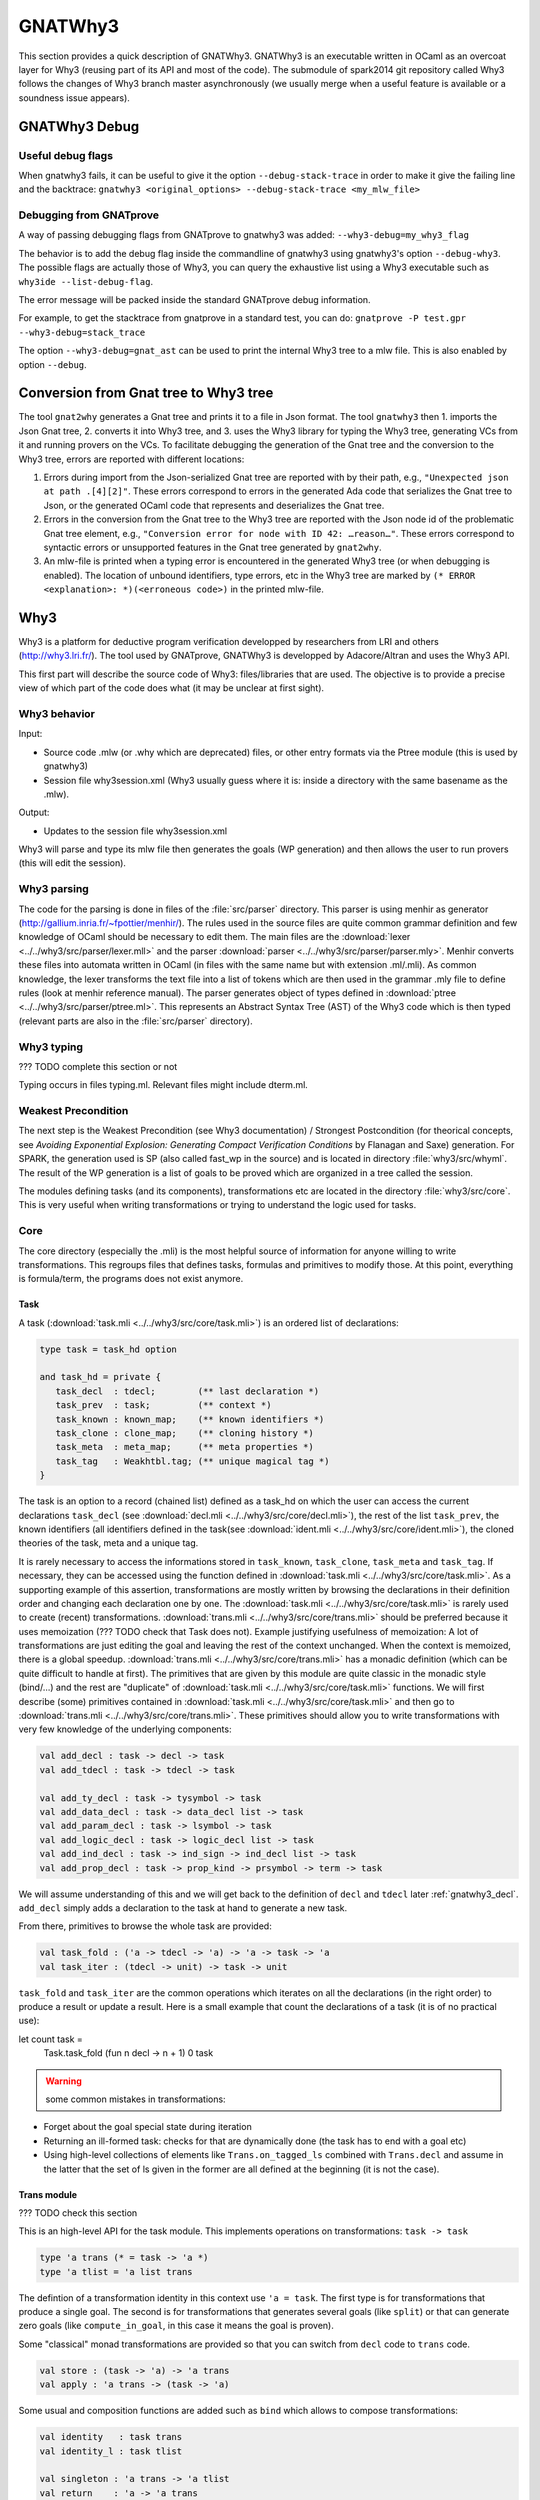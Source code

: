 ########
GNATWhy3
########

This section provides a quick description of GNATWhy3. GNATWhy3 is an
executable written in OCaml as an overcoat layer for Why3 (reusing part of its
API and most of the code). The submodule of spark2014 git repository called
Why3 follows the changes of Why3 branch master asynchronously (we usually
merge when a useful feature is available or a soundness issue appears).

GNATWhy3 Debug
==============

Useful debug flags
------------------

When gnatwhy3 fails, it can be useful to give it the option
``--debug-stack-trace`` in order to make it give the failing line and the
backtrace:
``gnatwhy3 <original_options> --debug-stack-trace <my_mlw_file>``

Debugging from GNATprove
------------------------

A way of passing debugging flags from GNATprove to gnatwhy3 was added:
``--why3-debug=my_why3_flag``

The behavior is to add the debug flag inside the commandline of gnatwhy3 using
gnatwhy3's option ``--debug-why3``. The possible flags are actually those of
Why3, you can query the exhaustive list using a Why3 executable such as
``why3ide --list-debug-flag``.

The error message will be packed inside the standard GNATprove debug
information.

For example, to get the stacktrace from gnatprove in a standard test, you can
do:
``gnatprove -P test.gpr --why3-debug=stack_trace``

The option ``--why3-debug=gnat_ast`` can be used to print the internal
Why3 tree to a mlw file. This is also enabled by option ``--debug``.

Conversion from Gnat tree to Why3 tree
======================================

The tool ``gnat2why`` generates a Gnat tree and prints it to a file in
Json format. The tool ``gnatwhy3`` then 1. imports the Json Gnat
tree, 2. converts it into Why3 tree, and 3. uses the Why3 library for
typing the Why3 tree, generating VCs from it and running provers on the
VCs. To facilitate debugging the generation of the Gnat tree and the
conversion to the Why3 tree, errors are reported with different
locations:

1) Errors during import from the Json-serialized Gnat tree are reported
   with by their path, e.g., ``"Unexpected json at path .[4][2]"``.
   These errors correspond to errors in the generated Ada code that
   serializes the Gnat tree to Json, or the generated OCaml code that
   represents and deserializes the Gnat tree.

2) Errors in the conversion from the Gnat tree to the Why3 tree are
   reported with the Json node id of the problematic Gnat tree element,
   e.g., ``"Conversion error for node with ID 42: …reason…"``. These
   errors correspond to syntactic errors or unsupported features in the
   Gnat tree generated by ``gnat2why``.

3) An mlw-file is printed when a typing error is encountered in the
   generated Why3 tree (or when debugging is enabled). The location of
   unbound identifiers, type errors, etc in the Why3 tree are marked by
   ``(* ERROR <explanation>: *)(<erroneous code>)`` in the printed mlw-file.

Why3
====

Why3 is a platform for deductive program verification developped by researchers
from LRI and others (http://why3.lri.fr/). The tool used by GNATprove, GNATWhy3
is developped by Adacore/Altran and uses the Why3 API.

This first part will describe the source code of Why3: files/libraries that are
used. The objective is to provide a precise view of which part of the code does
what (it may be unclear at first sight).

Why3 behavior
-------------

Input:

- Source code .mlw (or .why which are deprecated) files, or other entry formats
  via the Ptree module (this is used by gnatwhy3)
- Session file why3session.xml (Why3 usually guess where it is: inside a \
  directory with the same basename as the .mlw).

Output:

- Updates to the session file why3session.xml

Why3 will parse and type its mlw file then generates the goals (WP generation)
and then allows the user to run provers (this will edit the session).

Why3 parsing
------------

The code for the parsing is done in files of the :file:`src/parser` directory.
This parser is using menhir as generator
(http://gallium.inria.fr/~fpottier/menhir/). The rules used in the source files
are quite common grammar definition and few knowledge of OCaml should be
necessary to edit them.
The main files are the :download:`lexer <../../why3/src/parser/lexer.mll>` and
the parser :download:`parser <../../why3/src/parser/parser.mly>`.
Menhir converts these files into automata written in OCaml (in files with the
same name but with extension .ml/.mli).
As common knowledge, the lexer transforms the text file into a list of tokens
which are then used in the grammar .mly file to define rules (look at
menhir reference manual).
The parser generates object of types defined in
:download:`ptree <../../why3/src/parser/ptree.ml>`. This represents an Abstract
Syntax Tree (AST) of the Why3 code which is then typed (relevant parts are
also in the :file:`src/parser` directory).

Why3 typing
-----------

??? TODO complete this section or not

Typing occurs in files typing.ml. Relevant files might include dterm.ml.


Weakest Precondition
--------------------

The next step is the Weakest Precondition (see Why3 documentation) / Strongest
Postcondition (for theorical concepts, see `Avoiding Exponential Explosion:
Generating Compact Verification Conditions` by Flanagan and Saxe) generation.
For SPARK, the generation used is SP (also called fast_wp in the source) and is
located in directory :file:`why3/src/whyml`.
The result of the WP generation is a list of goals to be proved which are
organized in a tree called the session.

The modules defining tasks (and its components), transformations etc are
located in the directory :file:`why3/src/core`. This is very useful when
writing transformations or trying to understand the logic used for tasks.

Core
----

The core directory (especially the .mli) is the most helpful source of
information for anyone willing to write transformations. This regroups files
that defines tasks, formulas and primitives to modify those. At this point,
everything is formula/term, the programs does not exist anymore.

Task
^^^^

A task (:download:`task.mli <../../why3/src/core/task.mli>`) is an ordered list
of declarations:

.. code-block:: Ocaml

     type task = task_hd option

     and task_hd = private {
        task_decl  : tdecl;        (** last declaration *)
        task_prev  : task;         (** context *)
        task_known : known_map;    (** known identifiers *)
        task_clone : clone_map;    (** cloning history *)
        task_meta  : meta_map;     (** meta properties *)
        task_tag   : Weakhtbl.tag; (** unique magical tag *)
     }

The task is an option to a record (chained list) defined as a task_hd on which
the user can access the current declarations ``task_decl``
(see :download:`decl.mli <../../why3/src/core/decl.mli>`),
the rest of the list ``task_prev``, the known identifiers (all identifiers
defined in the task(see :download:`ident.mli <../../why3/src/core/ident.mli>`),
the cloned theories of the task, meta and a unique tag.

It is rarely necessary to access the informations stored in ``task_known``,
``task_clone``, ``task_meta`` and ``task_tag``. If necessary, they can be
accessed using the function defined in
:download:`task.mli <../../why3/src/core/task.mli>`.
As a supporting example of this assertion, transformations are mostly written
by browsing the declarations in their definition order and changing each
declaration one by one.
The :download:`task.mli <../../why3/src/core/task.mli>` is rarely used to create
(recent) transformations. :download:`trans.mli <../../why3/src/core/trans.mli>`
should be preferred because it uses memoization (??? TODO check that Task does
not). Example justifying usefulness of memoization: A lot of transformations
are just editing the goal and leaving the rest of the context unchanged. When
the context is memoized, there is a global speedup.
:download:`trans.mli <../../why3/src/core/trans.mli>` has a monadic definition
(which can be quite difficult to handle at first). The primitives that are
given by this module are quite classic in the monadic style (bind/...) and the
rest are "duplicate" of :download:`task.mli <../../why3/src/core/task.mli>`
functions.
We will first describe (some) primitives contained in
:download:`task.mli <../../why3/src/core/task.mli>` and then go to
:download:`trans.mli <../../why3/src/core/trans.mli>`. These primitives should
allow you to write transformations with very few knowledge of the underlying
components:

.. code-block:: Ocaml

     val add_decl : task -> decl -> task
     val add_tdecl : task -> tdecl -> task

     val add_ty_decl : task -> tysymbol -> task
     val add_data_decl : task -> data_decl list -> task
     val add_param_decl : task -> lsymbol -> task
     val add_logic_decl : task -> logic_decl list -> task
     val add_ind_decl : task -> ind_sign -> ind_decl list -> task
     val add_prop_decl : task -> prop_kind -> prsymbol -> term -> task


We will assume understanding of this and we will get back to the definition of
``decl`` and ``tdecl`` later :ref:`gnatwhy3_decl`. ``add_decl`` simply adds a
declaration to the task at hand to generate a new task.

From there, primitives to browse the whole task are provided:

.. code-block:: Ocaml

     val task_fold : ('a -> tdecl -> 'a) -> 'a -> task -> 'a
     val task_iter : (tdecl -> unit) -> task -> unit

``task_fold`` and ``task_iter`` are the common operations which iterates on all
the declarations (in the right order) to produce a result or update a result.
Here is a small example that count the declarations of a task (it is of no
practical use):

.. code-block:: Ocaml

let count task =
  Task.task_fold (fun n decl -> n + 1) 0 task

.. warning:: some common mistakes in transformations:

- Forget about the goal special state during iteration
- Returning an ill-formed task: checks for that are dynamically done (the task
  has to end with a goal etc)
- Using high-level collections of elements like ``Trans.on_tagged_ls`` combined
  with ``Trans.decl`` and assume in the latter that the set of ls given in the
  former are all defined at the beginning (it is not the case).

Trans module
^^^^^^^^^^^^

??? TODO check this section

This is an high-level API for the task module. This implements operations on
transformations: ``task -> task``

.. code-block:: Ocaml

     type 'a trans (* = task -> 'a *)
     type 'a tlist = 'a list trans


The defintion of a transformation identity in this context use ``'a =
task``. The first type is for transformations that produce a single goal. The
second is for transformations that generates several goals (like ``split``) or
that can generate zero goals (like ``compute_in_goal``, in this case it means
the goal is proven).

Some "classical" monad transformations are provided so that you can
switch from ``decl`` code to ``trans`` code.

.. code-block:: Ocaml

     val store : (task -> 'a) -> 'a trans
     val apply : 'a trans -> (task -> 'a)

Some usual and composition functions are added such as ``bind`` which allows to
compose transformations:

.. code-block:: Ocaml

     val identity   : task trans
     val identity_l : task tlist

     val singleton : 'a trans -> 'a tlist
     val return    : 'a -> 'a trans
     val bind      : 'a trans -> ('a -> 'b trans) -> 'b trans
     val bind_comp : ('a * task) trans -> ('a -> 'b trans) -> 'b trans


There are also functions useful when iterating over a task such as:

.. code-block:: Ocaml

     val fold   : (task_hd -> 'a -> 'a     ) -> 'a -> 'a trans
     val decl  : (decl -> decl list     ) -> task -> task trans
     val decl_l : (decl -> decl list list) -> task -> task tlist
     val goal   : (prsymbol -> term -> decl list     ) -> task trans
     val rewrite : (term -> term) -> task -> task trans
     val on_meta : meta -> (meta_arg list list -> 'a trans) -> 'a trans
     val on_tagged_ls : meta -> (Sls.t -> 'a trans) -> 'a trans

The above are a few example of what can be found in
:download:`trans.mli <../../why3/src/core/trans.mli>`. ``fold`` gets its usual
definition. ``decl`` is an iteration over the declarations of the arguments
task. For each declarations, you chose which new declarations you want to add
in your new task. This can be useful, for example, to do a transformations that
split ``/\`` head constructors of declarations (you might want to read
:ref:`gnatwhy3_decl` to understand this code):

.. code-block:: Ocaml

     (* transformation not checked *)
     let transf : task trans (* = task -> task *) =
        Trans.decl (fun d ->
          match d.d_node with
          | Dprop (Paxiom, pr, t) ->
            begin match t.t_node with
            | Tbinop (Tand, t1, t2) ->
                (* The declaration is an axiom with head constructor being
                   t1 /\ t2. We create two declarations d1 (and d2) which
                   contains the logic t1 (respectively t2). *)
                 let d1 = simplified_create_decl (fresh name) t1 in
                 let d2 = simplified_create_decl (fresh name) t2 in
                 [d1; d2]
            | _ -> d
            )
            None (* Initial task with nothing inside it *)

The above builds a task from scratch reusing a task that is passed as
argument.


The function ``decl_l`` can be used to do a similar work except that it is more
powerful than ``decl`` in the sense that for each ``decl`` you return a list of
list declarations. The new level of list is used to create several new
goals. For example, you can use it to split on disjunctions: you want to create
two new goals on each encountered ``\/``:

.. code-block:: Ocaml

     (* transformation not checked *)
     let transf : task trans (* = task -> task *) =
        Trans.decl (fun d ->
          match d.d_node with
          | Dprop (Paxiom, pr, t) ->
            begin match t.t_node with
            | Tbinop (Tor, t1, t2) ->
                (* The declaration is an axiom with head constructor being
                   t1 \/ t2. We create two declarations d1 in the first task
                   and d2 in the second task. *)
                 let d1 = simplified_create_decl (fresh name) t1 in
                 let d2 = simplified_create_decl (fresh name) t2 in
                 [[d1]; [d2]]
            | _ -> d
            )
            None (* Initial task with nothing inside it *)


For example, applying this transformation on a task containing two disjunctions
in the context would produce 4 subgoals.
The transformations combinators ``goal`` and ``rewrite`` follow from their
name. The combinators beginning with ``on_tagged_*`` are providing a collection
of all specific constructs (ty returns all types defined in the task, ls
returns all lsymbols defined in the task etc).


The interface used inside :ref:`gnatwhy3_drivers` to apply transformations uses
the ``trans`` type so you either need to use
:download:`trans.mli <../../why3/src/core/trans.mli>` or use
:download:`task.mli <../../why3/src/core/task.mli>` and apply the
``Trans.store`` function on it.
For example:

.. code-block:: Ocaml

      let count : Task.task Trans.tran = Trans.store count

After that, you can register your transformation so that it is available in
drivers (or in manual proof):

.. code-block:: Ocaml

      val register_transform   : desc:Pp.formatted -> string -> task trans -> unit

      let () =
        Trans.register_transform "trans_name" count
          ~desc:"This is the description of my transformation"


Now, assuming that this code is executed, we are able to put this
transformation as "trans_name" inside both drivers and interactive proofs.


.. _gnatwhy3_decl:

Declarations
^^^^^^^^^^^^

Declarations are best described in the
:download:`decl.mli <../../why3/src/core/decl.mli>`: they are the main
constituent of the task (others exist see tdecl).

To pattern-match on ``decl``, use ``decl_node``:

.. code-block:: Ocaml

     and decl_node = private
     | Dtype  of tysymbol          (** abstract types and aliases *)
     | Ddata  of data_decl list    (** recursive algebraic types *)
     | Dparam of lsymbol           (** abstract functions and predicates *)
     | Dlogic of logic_decl list   (** defined functions and predicates (possibly recursively) *)
     | Dind   of ind_list          (** (co)inductive predicates *)
     | Dprop  of prop_decl         (** axiom / lemma / goal *)

To create new declarations, one can use the constructors provided:

.. code-block:: Ocaml

      val create_ty_decl : tysymbol -> decl
      val create_data_decl : data_decl list -> decl
      val create_param_decl : lsymbol -> decl
      val create_logic_decl : logic_decl list -> decl
      val create_ind_decl : ind_sign -> ind_decl list -> decl
      val create_prop_decl : prop_kind -> prsymbol -> term -> decl


Detailing the constituents of the declarations is probably beyond the scope of
this informal document (??? TODO document it anyway / also reformulate this
section).
As a note, you can remark that logic/ind/data constituent take a list of
arguments: this is for recursive or mutual definitions.


.. _gnatwhy3_drivers:

Drivers
-------

Drivers are text files (.drv) containing a set of statements which will call
transformations/printer/change elements of a task (they are all in
``why3/drivers`` or ``install/share/why3/drivers``). Drivers are tied
to a specific prover and they are typically called when a specific prover is
called. Drivers are mainly composed of:

- Amendements to the theories (for example, map the addition for a theory to the
  native addition of a prover),
- Imports of some specific other drivers parts,
- Applying transformations which will either simplify the task or remove the
  components that are not understood by the prover (``eliminate_algebraic``,
  ``eliminate_*``, etc)
- Call a specific printer used to output a specific formalism (for example,
  smtv2)
- A part containing how to parse the result message of the prover (example:
  "unsat" means "proved" etc) which is prover dependant

.. warning:: SPARK drivers are mainly shared with Why3 (except those containing
             gnatprove in their name, and some others). Any changes done to
             drivers should be pushed to Why3's corresponding drivers. Ideally,
             parts that cannot be pushed to Why3 should be in independant files
             and imported via the ``import`` primitive.
             Currently, too many differences exists: this makes merges and
             maintenance of drivers quite difficult.

To describe drivers, we will take the driver for cvc4 as example
:download:`cvc4 <../../why3/drivers/cvc4_16.drv>` : it is used to convert a
task into an .smt2 file understood by cvc4 (a different driver exists for z3
for example).

The prelude of the file: the prelude is printed at the top of the generated
file. In this case, it contains information about the logic that is being used
(there are several possible logic/theories in smt-lib cf
http://smtlib.cs.uiowa.edu/). It also gives information about the generation of
the VC (which is not essential).

.. code-block:: Ocaml

     (** Why3 driver for CVC4 >= 1.6 (with floating point support) *)

     prelude ";; produced by cvc4_16.drv ;;"
     prelude "(set-info :smt-lib-version 2.5)"
     prelude "(set-logic AUFBVFPDTNIRA)"
     (*
                A    : Array
                UF   : Uninterpreted Function
                BV   : BitVectors
                FP   : FloatingPoint
                DT   : Datatypes
                NIRA : NonLinear Integer+Real Arithmetic
      *)
      prelude "(set-info :source |VC generated by SPARK 2014|)"
      prelude "(set-info :category industrial)"
      prelude "(set-info :status unknown)"


The next part is a list of import:

.. code-block:: Ocaml

      import "smt-libv2.drv"
      import "smt-libv2-bv.gen"
      import "cvc4_bv.gen"
      import "smt-libv2-floats.gen"
      import "discrimination.gen"

We won't detail all of them. The first one imports a common driver used by
prover relying on smtv2 (in our case they are
Z3 at http://rise4fun.com/z3/tutorial and
CVC4 at http://cvc4.cs.stanford.edu/web/)

.. code-block:: Ocaml

       printer "smtv2"

This sets the printer used. In this case, this will use the printer that was
registered with name smtv2. For information, the code of all printers is inside
``why3/src/printer`` and this particular one is
:download:`smtv2.ml <../../why3/src/printer/smtv2.ml>`

It also sets how the name of files are generated (??? TODO I guess %f means the
name of the source file, %t is the name of the theory and %g the name of the
goal. The filename is then disambiguated to be unique):

.. code-block:: Ocaml

     filename "%f-%t-%g.smt2"

This next section gives some regular expressions that are used to recognize the
results output by the prover. Here, when the prover answers only ``sat`` on a
single line with nothing else on the line, it means that the result is invalid
(task is not proved):

.. code-block:: Ocaml

     invalid "^sat$"
     unknown "^\\(unknown\\|Fail\\)$" ""
     time "why3cpulimit time : %s s"
     valid "^unsat$"

The next section redefines a theory of the standard library originally defined
in :download:`int.mlw <../../why3/stdlib/int.mlw>`. In this case, the
theory for ``int`` is known by the prover so we map the elements of this theory
to the predefined operator (it is more efficient to rely on the prover
constructs than on Why3's):

.. code-block:: Ocaml

     theory int.Int

                prelude ";;; SMT-LIB2: integer arithmetic"

                syntax function zero "0"
                syntax function one  "1"

                syntax function (+)  "(+ %1 %2)"
                syntax function (-)  "(- %1 %2)"
                syntax function ( * )  "(* %1 %2)"
                syntax function (-_) "(- %1)"

                syntax predicate (<=) "(<= %1 %2)"
                syntax predicate (<)  "(< %1 %2)"
                syntax predicate (>=) "(>= %1 %2)"
                syntax predicate (>)  "(> %1 %2)"

                remove allprops
     end

``syntax function/predicate`` replace a function/predicate. ``remove`` is used
to remove hypothesis that the prover already knows. For example, cvc4 already
knows all about integer arithmetic: it does not need to know that (0,+)
is a group because cvc4 already knows this about its own logic.

Let's get back to :download:`cvc4_16.drv <../../why3/drivers/cvc4_16.drv>`
now. The next part is used to apply transformation before printing:

.. code-block:: Ocaml

     transformation "inline_trivial"
     transformation "eliminate_builtin"
     transformation "detect_polymorphism"
     transformation "eliminate_inductive"
     transformation "eliminate_algebraic_if_poly"
     transformation "eliminate_literal"
     transformation "eliminate_epsilon"

     transformation "simplify_formula"
     (*transformation "simplify_trivial_quantification"*)

     transformation "discriminate_if_poly"
     transformation "encoding_smt_if_poly"

     (* remove pointless quantifiers from the goal *)
     transformation "introduce_premises"

Transformations are applied in order.


The last part defined other possible output of the prover ``CVC4``:

.. code-block:: Ocaml

     (** Error messages specific to CVC4 *)

     outofmemory "(error \".*out of memory\")\\|Cannot allocate memory"
     timeout "interrupted by timeout"
     steps "smt::SmtEngine::resourceUnitsUsed, \\([0-9]+.?[0-9]*\\)" 1
     (**
     Unfortunately, there is no specific output message when CVC4 reaches its resource limit
     steplimitexceeded "??"
     *)


Sessions
--------

In this section, we will describe the mechanism of session that is used by
Why3. This is very well tight to the part on interactive proof as sessions are
the internal representation of the proof tree that one can see in manual proof
or in ``why3session.xml`` files.
Most of the files that describe sessions are located in ``why3/src/session``.
This part, by extension, will also describe most of the primitives used by
GNATWhy3 as the API is based on sessions and primitives given inside sessions.

The weakest precondition algorithm output a set of goals associated to
theories which is enough to build a session.
The session datatype is defined in :download:`session
<../../why3/src/session/session_itp.mli>` in a file named ``session_itp.ml``
(the ``itp`` inside the name is irrelevant). The precise internals of a session
is voluntarily hidden here.

.. code-block:: Ocaml

     type session
     type file
     type theory
     type proofNodeID
     type transID
     type proofAttemptID

The session is organized as a tree:

- A session is the root of the tree. Its children are of type files (nothing else).
- A file has to be in a session. Its children are of type theories (nothing else).
- A theory has to be in a file. Its children are of type proofNode also called
  goals (nothing else).
- A goal's parent is either a theory or a transformation. Its children are
  either transformations or proofattempts.
- A transformation's parent is a goal (and nothing else). Its children are a
  possibly empty list of goals.
- A proofAttempts' parent is a goal (and nothing else). It has no children.


Merging of session
^^^^^^^^^^^^^^^^^^

After WP is finished, the existing session is read and there is an effort done
to try to correlate the existing session with the one that has just been
generated: put the transformations/proofattempts under the right goals. This is
done using something called shapes which is a kind of clever summary of a
task. It also uses hash of theories (combined hash of the children tasks) to be
more efficient in matching that. SPARK (by choice) does not use
this mechanism which is mainly in the ``merge*`` function of
:download:`session <../../why3/src/session/session_itp.ml>`.
The flag ``session_pairing`` can be used to debug this.


Handling sessions
^^^^^^^^^^^^^^^^^

Several primitives are given to be able to interact and explore with the
session in :download:`session <../../why3/src/session/session_itp.mli>`.
From a user of API such as GNATWhy3, these functions should be used only to
move in/inspect the tree and access new nodes. An API user, is not supposed to
edit the tree using session function by herself (??? TODO to check that
everything needed can be done) : the controller has been made
to provide safe edition functions (launching prover, transformations, etc) to
use.
To access files or the directory where the session is located:

.. code-block:: Ocaml

                (* Get all the files in the session *)
                val get_files : session -> file Wstdlib.Hstr.t
                (* Get a single file in the session using its name *)
                val get_file: session -> string -> file
                (* Get directory containing the session *)
                val get_dir : session -> string

To access elements of a file node:

.. code-block:: Ocaml

                val file_name : file -> string
                val file_format : file -> string option
                val file_theories : file -> theory list

To access elements of a theory node:

.. code-block:: Ocaml

                val theory_name : theory -> Ident.ident
                val theory_goals : theory -> proofNodeID list
                val theory_parent : session -> theory -> file

To access a task/elements associated to a proof node:

.. code-block:: Ocaml

                val get_task : session -> proofNodeID -> Task.task
                val get_proof_name : session -> proofNodeID -> Ident.ident
                val get_proof_expl : session -> proofNodeID -> string

To access children/parent of a proof node:

.. code-block:: Ocaml

                val get_transformations : session -> proofNodeID -> transID list
                val get_proof_attempt_ids :
                   session -> proofNodeID -> proofAttemptID Whyconf.Hprover.t
                val get_proof_parent : session -> proofNodeID -> proof_parent


To access elements or children/parent of a transformation:

.. code-block:: Ocaml

                val get_sub_tasks : session -> transID -> proofNodeID list
                val get_trans_parent : session -> transID -> proofNodeID
                val get_transf_args : session -> transID -> string list
                val get_transf_name : session -> transID -> string

To access the definition of a ``proof_attempt``:

.. code-block:: Ocaml

                val get_proof_attempt_node : session -> proofAttemptID -> proof_attempt_node
                val get_proof_attempt_parent : session -> proofAttemptID -> proofNodeID


It can also be convenient to use the following type

.. code-block:: Ocaml

                type any =
                | AFile of file
                | ATh of theory
                | ATn of transID
                | APn of proofNodeID
                | APa of proofAttemptID

The session also holds the proved status of a node:

.. code-block:: Ocaml

                val th_proved : session -> theory -> bool
                val pn_proved : session -> proofNodeID -> bool
                val tn_proved : session -> transID -> bool
                val file_proved : session -> file -> bool
                val any_proved : session -> any -> bool

Controller
^^^^^^^^^^

The :download:`controller <../../why3/src/session/controller_itp.mli>` is the
high-level package that is supposed to be used for calling
transformations/provers.

``controller`` is the main data structure for the users of the API. It contains
both the configuration and the session (also usable provers, strategies and
running provers). Functions are also defined on this to update its session at a
high-level.

.. code-block:: Ocaml

                type controller = private
                { mutable controller_session : Session_itp.session;
                  mutable controller_config : Whyconf.config;
                  mutable controller_env : Env.env;
                  controller_provers : (Whyconf.config_prover * Driver.driver) Whyconf.Hprover.t;
                  controller_strategies : (string * string * string * Strategy.instruction array) Wstdlib.Hstr.t;
                  controller_running_proof_attempts : unit Hpan.t;
                }


At initialization, configuration is done then the session is loaded and these
parameters can be given to ``create_controller``. It is initialized with the
given session and configuration.

.. code-block:: Ocaml

                val create_controller: Whyconf.config -> Env.env -> Session_itp.session -> controller
                (** creates a controller for the given session.
                    The config and env is used to load the drivers for the provers. *)

An example of use can be found in ``init_cont`` from the code of GNATWhy3 in
:download:`gnat_objectives <../../why3/src/gnat/gnat_objectives.ml>`.
``init_cont`` shows how to load/initialize the Why3 API. We will briefly follow
the code of this function here:

Find the session directory and load the session (simplified):

.. code-block:: Ocaml

  let session_dir = get_session_dir () in
  let (session, use_shapes) =
    Session_itp.load_session session_dir
  in

Then, initialize a controller:

.. code-block:: Ocaml

  let c = Controller_itp.create_controller Gnat_config.config Gnat_config.env session in

Potentially add files to the session or reload the existing files and then
return the controller:

.. code-block:: Ocaml

                if b then
                  Controller_itp.add_file c Gnat_config.filename;
                if a then
                  Controller_itp.reload_files c ~use_shapes;
                c

The comments for ``add_files`` and ``reload_files`` should be enough to not add
more here.

So, this was the first part of
:download:`Controller <../../why3/src/session/controller_itp.mli>`. The second
part is actually a functor that takes a Scheduler as argument. This part will
have functions like ``schedule_proof_attempt`` (calls a prover) or
``schedule_transformation`` (calls a transformation) which are used to launch
the execution of transformation/proofs.

This controller part is shared between script tools (GNATWhy3) and interactive
tools (Manual proof). The functions used will be the same for both tools but
the underlying scheduler will be different. It is also this scheduling part of
the tool that is supposed to be exchanging informations with why3server (see
``why3/src/server``).

Scheduler
"""""""""

The Scheduler module type is defined in
:download:`Controller <../../why3/src/session/controller_itp.mli>`

.. code-block:: Ocaml

    module type Scheduler = sig

    val blocking: bool
    (** Set to true when the scheduler should wait for results of why3server
        (script), false otherwise (ITP which needs reactive scheduling) *)

    val multiplier: int
    (** Number of allowed task given to why3server is this number times the
        number of allowed proc on the machine.
    *)

    val timeout: ms:int -> (unit -> bool) -> unit
    (** [timeout ~ms f] registers the function [f] as a function to be
    called every [ms] milliseconds. The function is called repeatedly
    until it returns false. the [ms] delay is not strictly guaranteed:
    it is only a minimum delay between the end of the last call and
    the beginning of the next call.  Several functions can be
    registered at the same time. *)

    val idle: prio:int -> (unit -> bool) -> unit
    (** [idle prio f] registers the function [f] as a function to be
    called whenever there is nothing else to do. Several functions can
    be registered at the same time.  Several functions can be
    registered at the same time. Functions registered with higher
    priority will be called first. *)

    end

The interface is consistant with an interactive environment but this does not
mean that the scheduler used for GNATWhy3 is interactive. The used Scheduler
module for GNATWhy3 is used in the following two places
[short explanation: Part of
:download:`gnat_objectives.ml <../../why3/src/gnat/gnat_objectives.mli>` is
also a functor taking a Scheduler]:

.. code-block:: Ocaml

   (* From gnat_objectives.ml *)
   module Make (S: Controller_itp.Scheduler) = struct
   module C = Controller_itp.Make(S)
   (* [...] *)
   end

   (* From gnat_main.ml *)
   module C = Gnat_objectives.Make (Gnat_scheduler)

The scheduler used for GNATWhy3 can be found in
:download:`gnat_scheduler.ml <../../why3/src/gnat/gnat_scheduler.ml>`. A
chosen part of the module is shown here. It shows that any idle function that
is scheduled with function idle is actually immediately executed (this does not
correspond to an interactive behavior: it is more of a hack to use the same
interfaces).

.. code-block:: Ocaml

    module Gnat_scheduler = struct

      let blocking = true

      let multiplier = 50

      (* the private list of functions to call on idle. *)
      let idle_handler : (unit -> bool) list ref = ref []

      let insert_idle_handler f =
        idle_handler := !idle_handler @ [f]

      let idle ~(prio:int) f =
        insert_idle_handler f;
        wait_for_idle ()

    end

Scheduling prover/transformation with controller
""""""""""""""""""""""""""""""""""""""""""""""""

Getting back to the
:download:`Controller <../../why3/src/session/controller_itp.mli>` module, the
most important is to know that this module contains safe scheduling functions.
``schedule_proof_attempt`` is used to call a prover on a specific node:

.. code-block:: Ocaml

             schedule_proof_attempt :
                controller ->
                proofNodeID ->
                Whyconf.prover ->
                ?save_to:string ->
                limit:Call_provers.resource_limit ->
                callback:(proofAttemptID -> proof_attempt_status -> unit) ->
                notification:notifier -> unit

As expected, it takes the controller, the proofNode, the prover and the limit
you want to apply. When the loop queries begins the execution of a prover or
when it updates the status of the proofAttempt, it will call the ``callback``.
In GNATWhy3, the ``callback`` given would typically be a function called
``interpret_result`` from
:download:`gnat_main <../../why3/src/gnat/gnat_main.ml>`.

.. code-block:: Ocaml

   interpret_result c pa pas =
      (* callback function for the scheduler, here we filter if an interesting
         goal has been dealt with, and only then pass on to handle_vc_result *)
      match pas with
      | Controller_itp.Done r ->
        let session = c.Controller_itp.controller_session in
        let goal = Session_itp.get_proof_attempt_parent session pa in
        let answer = r.Call_provers.pr_answer in
        if answer = Call_provers.HighFailure && Gnat_config.debug &&
          not (Gnat_config.is_ce_prover session pa) then
           Gnat_report.add_warning r.Call_provers.pr_output;
        handle_vc_result c goal (answer = Call_provers.Valid)
      | _ ->
         ()

This function match on the ``proof_attempt_status`` and does nothing if the
prover did not finish its execution. If it does, it will update the status of
the corresponding ``objective`` (see gnat_objectives: objective is the pendant
of an high-level check from SPARK. Contrary to proofNodeid, those can contain
several goals).

In the context of manual proof, the callback given will be quite different (in
:download:`itp_server.ml <../../why3/src/session/itp_server.ml>`.

.. code-block:: Ocaml

  let callback_update_tree_proof cont panid pa_status =
    let ses = cont.controller_session in
    let node_id = (* corresponding node in the tree [...] *)
    in

    let pa = get_proof_attempt_node ses panid in
    let new_status =
      Proof_status_change (pa_status, pa.proof_obsolete, pa.limit)
    in
    P.notify (Node_change (node_id, new_status))

For manual proof, this ``callback`` will mainly be used to update the
interactive interface. Here, we see that it uses the status given ``pa_status``
to create a message to the ``ide`` that is notified through ``P.notify``. We
will get back to this in section :ref:`manual_proof`.

The possible ``proof_attempt_status`` are the following:

.. code-block:: Ocaml

  type proof_attempt_status =
  | Undone   (** prover was never called *)
  | Scheduled (** external proof attempt is scheduled *)
  | Running (** external proof attempt is in progress *)
  | Done of Call_provers.prover_result (** external proof done *)
  | Interrupted (** external proof has never completed *)
  | Detached (** parent goal has no task, is detached *)
  | InternalFailure of exn (** external proof aborted by internal error *)
  | Uninstalled of Whyconf.prover (** prover is uninstalled *)
  | UpgradeProver of Whyconf.prover (** prover is upgraded *)

The notification argument is a special function used for interactive proof that
is not necessary for script programs. In interactive mode, it is used to notify
proved status in existing nodes.

(``save_to`` is a detail: it is an optional argument given by GNATWhy3 to
force the name of the produced .smt2 file)

The same kind of arguments are given for ``schedule_transformation`` (note that
transformations are actually never scheduled: they are always executed
directly).

.. code-block:: Ocaml

                schedule_transformation :
                  controller ->
                  proofNodeID ->
                  string ->
                  string list ->
                  callback:(transformation_status -> unit) ->
                  notification:notifier -> unit

Here, the first string is the name of the transformations and the list of
string in the arguments (potentially nil).

The transformation_status is the following:

.. code-block:: Ocaml

   type transformation_status =
     | TSscheduled
     | TSdone of transID
     | TSfailed of (proofNodeID * exn)


Internal Queue scheduling in controller
"""""""""""""""""""""""""""""""""""""""

.. warning:: ??? TODO This is a well known problem that the current way things
             are defined in the controller might be difficult to understand at
             first glance.

The behavior of the controller when launching a prover mainly relies on the
Queue of prover calls that are present in controller:

- Queue of scheduled proof attempts
- Queue of tasks in progress (tasks sent to why3server)
- Queue of edited proof task (for interactive use of Coq/Isabelle)

What it does internally when calling  ``schedule_proof_attempts`` is the
following:

- Add this new call to a Queue of waiting call present in ``Controller`` (it is
  put with all its arguments, callback etc),
- The code of this iteration in the queue is called on timeout by the scheduler
  regularly so that when there are less running proof, the proof_attempt can be
  send to ``why3server``,
- At some point, the code present in the ``Controller``, will execute it: it
  will generate the smt2 file and send a link to this file via a socket to the
  ``why3server``,
- The same loop will then do a wait (on timeout) regularly querying a result
  list to see if the ``why3server`` did answer something. It differs in the
  cases of a script and of interactive stuff
- When a result is given, the callback is called with its result so that
  GNATWhy3/IDE get to know about the result.


.. code-block:: Ocaml

  let scheduled_proof_attempts : sched_pa_rec Queue.t = Queue.create ()

  let prover_tasks_in_progress :
      (Call_provers.prover_call,tasks_prog_rec) Hashtbl.t =
    Hashtbl.create 17

  let prover_tasks_edited = Queue.create ()

  let number_of_running_provers = ref 0

The calls are handled by a procedure called ``timeout_handler`` which is called
as a timeout: called once but it then is called indefinitely by the scheduler
every ?? milliseconds. In GNATWhy3, the scheduler eventually decides
to stop executing when the observer raises the exception ``Exit`` during the
call to ``update_observer`` inside this ``timeout_handler`` function. As a
reminder, an observer is a part of the scheduler that can be registered. In
interactive proof, it is used to count the number of proof currently
executing. In GNATWhy3, it detects when no proofs are executing to trigger the
end of the execution (from last lines of gnat_objectives):

.. code-block:: Ocaml

  (* This register an observer that can monitor the number of provers
     scheduled/running/finished *)
  let (_: unit) = C.register_observer (fun x y z ->
    if x = 0 && y = 0 && z = 0 then
      raise Exit)

.. warning:: Perhaps we could use something more reliable (related to
             objectives for example). Here is an argument why it is correct:
             GNATWhy3 is sequential, transformations are sequential and when a
             proof ends a callback is supposed to trigger new ones if needed.
             So, this means that when no prover is executing anymore (and all
             proofs got through the ``handle_result`` callback), nothing is
             left to do for GNATWhy3. So, we exit.

The following code is the one of the ``timeout_handler`` from
:download:`controller_itp.ml <../../why3/src/session/controller_itp.ml>` which
is the only function used on ``timeout`` (from ``Scheduler``, only relevant
portions are taken: please refer to the code):

.. code-block:: Ocaml

  let timeout_handler () =
    if Hashtbl.length prover_tasks_in_progress != 0 then begin

The first part is querying the results if any prover was launched: if it was
``prover_tasks_in_progress`` should not be empty.

.. code-block:: Ocaml

      let results = Call_provers.get_new_results ~blocking:S.blocking in

``Call_provers.get_new_results`` (from
:download:`call_provers.mli <../../why3/src/driver/call_provers.mli>`)
is a low-level function which directly wait on the socket given by
``why3server``. Depending on the ``~blocking`` argument, it will block until
results are given or not.

.. code-block:: Ocaml

      List.iter (fun (call, prover_update) ->
        match Hashtbl.find prover_tasks_in_progress call with
        | ptp ->
          begin match prover_update with
          | Call_provers.ProverStarted ->
            assert (not ptp.tp_started);
            ptp.tp_callback Running;
            incr number_of_running_provers;
            Hashtbl.replace prover_tasks_in_progress ptp.tp_call
              {ptp with tp_started = true}
            (* [...] *)
        end
        | exception Not_found -> ()
    ) results;

The previous iterations on the results tries to find back the ``call`` result
in the ``Queue`` known to ``Controller`` (``prover_tasks_in_progress``) and to
call the ``callback`` with the current status of the proof: this will have the
effect to inform the IDE/GNATWhy3 because the callbacks are made so that they
have functions that have an effect on these.
The matching above can raise the ``Not_found`` exception because the list of
results is unordered: it is possible to have the ``Started`` information after
the ``Done`` information for a prover.

The following part is used for edition (Coq/Isabelle proof) and we will not
comment on it:

.. code-block:: Ocaml

  (* When blocking is activated, we are in script mode and we don't want editors
     to be launched so we don't need to go in this loop. *)
  if not S.blocking then begin
    (* Check for editor calls which are not finished *)
    let q = Queue.create () in
    while not (Queue.is_empty prover_tasks_edited) do
      (* call is an EditorCall *)
      let (callback,call,ores) as c =
        Queue.pop prover_tasks_edited in
      let prover_update = Call_provers.query_call call in
      match prover_update with
      | Call_provers.NoUpdates -> Queue.add c q
      | Call_provers.ProverFinished res ->
          (* res is meaningless for edition, we returned the old result *)
          (* inform the callback *)
          callback (match ores with None -> Done res | Some r -> Done r)
      | _ -> assert (false) (* An edition can only return Noupdates or finished *)
    done;
    Queue.transfer q prover_tasks_edited;
  end;


The below code is used to launch new provers from the scheduled ones (from
Queue ``scheduled_proof_attempts``: those are added when calling function
``schedule_proof_attempt``).
The function ``build_prover_call`` is used to make a call to the low-level
function which will build a .smt2 file with the right driver and send it to the
``why3server``. The low-level function used is ``Driver.prove_task`` from
:download:`driver.mli <../../why3/src/driver/driver.mli>`.

.. code-block:: Ocaml

      for _i = Hashtbl.length prover_tasks_in_progress
          to S.multiplier * !session_max_tasks do
        let spa = Queue.pop scheduled_proof_attempts in
        try build_prover_call spa
        with e when not (Debug.test_flag Debug.stack_trace) ->
          spa.spa_callback (InternalFailure e)
      done

This next part now updates the observer (which can be used to decide the end of
the process in GNATWhy3 or to display the number of prover running in the IDE of
Why3) according to the new status of ``scheduled_proof_attempts``
``prover_tasks_in_progress`` and ``number_of_running_provers``:

.. code-block:: Ocaml

    update_observer ();

The last part is used to notify the timeout function that we want this function
to be called again by the Scheduler (by returning true):

.. code-block:: Ocaml

    true
